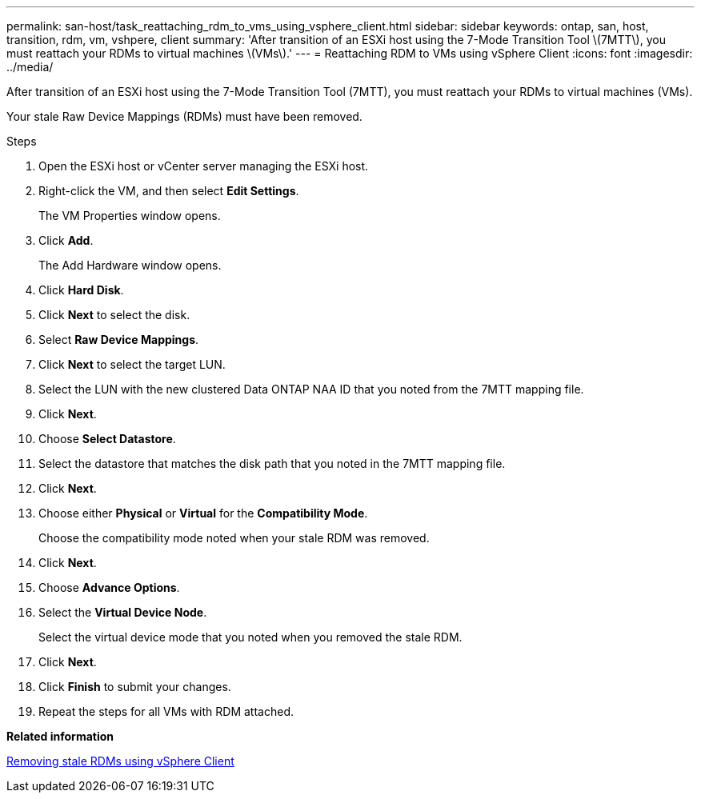 ---
permalink: san-host/task_reattaching_rdm_to_vms_using_vsphere_client.html
sidebar: sidebar
keywords: ontap, san, host, transition, rdm, vm, vshpere, client
summary: 'After transition of an ESXi host using the 7-Mode Transition Tool \(7MTT\), you must reattach your RDMs to virtual machines \(VMs\).'
---
= Reattaching RDM to VMs using vSphere Client
:icons: font
:imagesdir: ../media/

[.lead]
After transition of an ESXi host using the 7-Mode Transition Tool (7MTT), you must reattach your RDMs to virtual machines (VMs).

Your stale Raw Device Mappings (RDMs) must have been removed.

.Steps
. Open the ESXi host or vCenter server managing the ESXi host.
. Right-click the VM, and then select *Edit Settings*.
+
The VM Properties window opens.

. Click *Add*.
+
The Add Hardware window opens.

. Click *Hard Disk*.
. Click *Next* to select the disk.
. Select *Raw Device Mappings*.
. Click *Next* to select the target LUN.
. Select the LUN with the new clustered Data ONTAP NAA ID that you noted from the 7MTT mapping file.
. Click *Next*.
. Choose *Select Datastore*.
. Select the datastore that matches the disk path that you noted in the 7MTT mapping file.
. Click *Next*.
. Choose either *Physical* or *Virtual* for the *Compatibility Mode*.
+
Choose the compatibility mode noted when your stale RDM was removed.

. Click *Next*.
. Choose *Advance Options*.
. Select the *Virtual Device Node*.
+
Select the virtual device mode that you noted when you removed the stale RDM.

. Click *Next*.
. Click *Finish* to submit your changes.
. Repeat the steps for all VMs with RDM attached.

*Related information*

xref:task_removing_stale_rdm_using_vsphere_client.adoc[Removing stale RDMs using vSphere Client]
